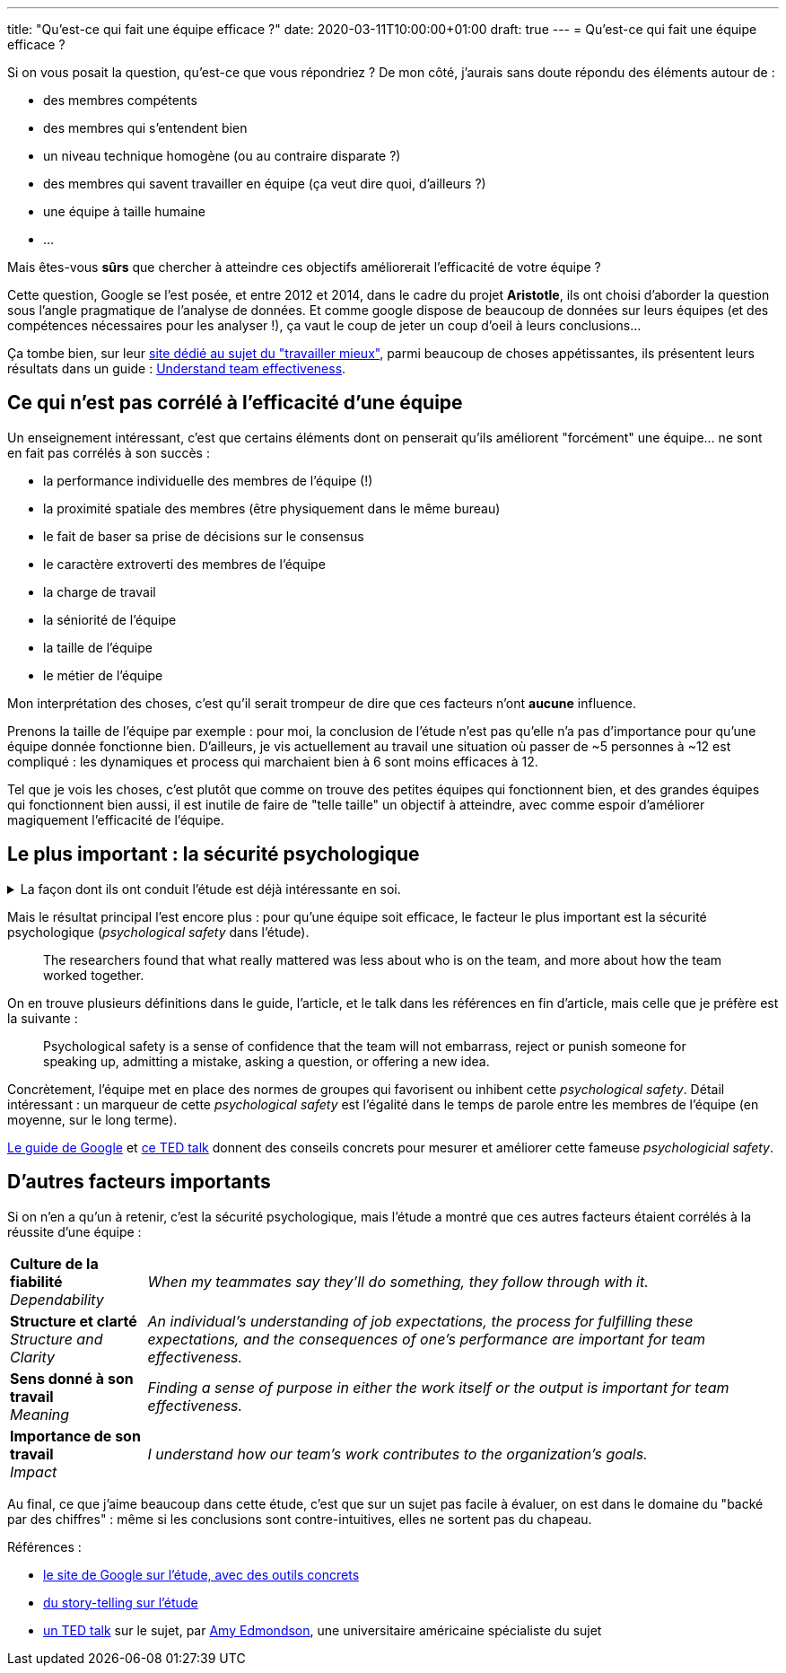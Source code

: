 ---
title: "Qu'est-ce qui fait une équipe efficace ?"
date: 2020-03-11T10:00:00+01:00
draft: true
---
= Qu'est-ce qui fait une équipe efficace ?

Si on vous posait la question, qu'est-ce que vous répondriez ? De mon côté, j'aurais sans doute répondu des éléments autour de :

- des membres compétents
- des membres qui s'entendent bien
- un niveau technique homogène (ou au contraire disparate ?)
- des membres qui savent travailler en équipe (ça veut dire quoi, d'ailleurs ?)
- une équipe à taille humaine
- ...

Mais êtes-vous *sûrs* que chercher à atteindre ces objectifs améliorerait l'efficacité de votre équipe ?

Cette question, Google se l'est posée, et entre 2012 et 2014, dans le cadre du projet *Aristotle*, ils ont choisi d'aborder la question sous l'angle pragmatique de l'analyse de données. Et comme google dispose de beaucoup de données sur leurs équipes (et des compétences nécessaires pour les analyser !), ça vaut le coup de jeter un coup d'oeil à leurs conclusions...

Ça tombe bien, sur leur https://rework.withgoogle.com/about/[site dédié au sujet du "travailler mieux"], parmi beaucoup de choses appétissantes, ils présentent leurs résultats dans un guide : https://rework.withgoogle.com/guides/understanding-team-effectiveness/steps/introduction/[Understand team effectiveness].

== Ce qui n'est pas corrélé à l'efficacité d'une équipe

Un enseignement intéressant, c'est que certains éléments dont on penserait qu'ils améliorent "forcément" une équipe... ne sont en fait pas corrélés à son succès :

- la performance individuelle des membres de l'équipe (!)
- la proximité spatiale des membres (être physiquement dans le même bureau)
- le fait de baser sa prise de décisions sur le consensus
- le caractère extroverti des membres de l'équipe
- la charge de travail
- la séniorité de l'équipe
- la taille de l'équipe
- le métier de l'équipe


Mon interprétation des choses, c'est qu'il serait trompeur de dire que ces facteurs n'ont *aucune* influence.

Prenons la taille de l'équipe par exemple : pour moi, la conclusion de l'étude n'est pas qu'elle n'a pas d'importance pour qu'une équipe donnée fonctionne bien. D'ailleurs, je vis actuellement au travail une situation où passer de ~5 personnes à ~12 est compliqué : les dynamiques et process qui marchaient bien à 6 sont moins efficaces à 12.

Tel que je vois les choses, c'est plutôt que comme on trouve des petites équipes qui fonctionnent bien, et des grandes équipes qui fonctionnent bien aussi, il est inutile de faire de "telle taille" un objectif à atteindre, avec comme espoir d'améliorer magiquement l'efficacité de l'équipe.

== Le plus important : la sécurité psychologique


+++ <details><summary> +++
La façon dont ils ont conduit l'étude est déjà intéressante en soi.
+++ </summary><div> +++

Notamment, https://rework.withgoogle.com/guides/understanding-team-effectiveness/steps/define-effectiveness/[les indicateurs retenus pour mesurer l'efficacité] sont une combinaison de facteurs subjectifs (interrogation directe des personnes) et objectifs :

. Executive evaluation of the team
. Team leader evaluation of the team
. Team member evaluation of the team
. Sales performance against quarterly quota

L'étude, menée en double-aveugle (\o/ j'aime bien https://fr.wikipedia.org/wiki/%C3%89tude_randomis%C3%A9e_en_double_aveugle[les études en double-aveugle]) a porté sur 180 équipes (comprenant de bonnes comme de mauvaises équipes, environ 2/3 tech, 1/3 commerciales), à la fois sur leurs membres (personnalité, compétence, intelligence émotionnelle) et sur leurs dynamiques et process, ainsi que sur leurs données objectives (niveau, position géographique, etc.).

+++ </div></details> +++

Mais le résultat principal l'est encore plus : pour qu'une équipe soit efficace, le facteur le plus important est la sécurité psychologique (_psychological safety_ dans l'étude).

[quote]
____
The researchers found that what really mattered was less about who is on the team, and more about how the team worked together.
____

On en trouve plusieurs définitions dans le guide, l'article, et le talk dans les références en fin d'article, mais celle que je préfère est la suivante :

[quote]
____
Psychological safety is a sense of confidence that the team will not embarrass, reject or punish someone for speaking up, admitting a mistake, asking a question, or offering a new idea.
____

Concrètement, l'équipe met en place des normes de groupes qui favorisent ou inhibent cette _psychological safety_. Détail intéressant : un marqueur de cette _psychological safety_ est l'égalité dans le temps de parole entre les membres de l'équipe (en moyenne, sur le long terme).

https://rework.withgoogle.com/guides/understanding-team-effectiveness/steps/introduction/[Le guide de Google] et https://www.youtube.com/watch?v=LhoLuui9gX8&feature=youtu.be[ce TED talk] donnent des conseils concrets pour mesurer et améliorer cette fameuse _psychologicial safety_.

////

Les questions utilisées pour mesurer la psychological safety :

* If you make a mistake on this team, it is often held against you.
* Members of this team are able to bring up problems and tough issues.
* People on this team sometimes reject others for being different.
* It is safe to take a risk on this team.
* It is difficult to ask other members of this team for help.
* No one on this team would deliberately act in a way that undermines my efforts.
* Working with members of this team, my unique skills and talents are valued and utilized.


Dans https://www.youtube.com/watch?v=LhoLuui9gX8&feature=youtu.be[le talk] :

* impression management = quoi faire pour ne pas paraître incomptent / intrusive
* entre en conflit avec l'amélioration, l'apprentissage, 
* mesurer les erreurs humaines évitables ,effectuées par des équipes médicales
** better team make more mistakes ?!
** en fait, elles les masquent moins, et sont plus prêtes à les reconnaître, en discuter ensemble, pour trouver comment les éviter
* conseils concrets :
** frame the work as a learning problem (plutôt qu'un execution problem)
** reconnaître qu'on sait pas où on va, que le futur est incertain (ça autorise à parler, on n'est pas "censés savoir")
** reconnaître sa propre faillability
** placer la curiosité sur un piédestal, permettre de poser des questions

Les moyens de favoriser la team psychological safety :

* Frame the work as a learning problem, not an execution problem.
* Acknowledge your own fallibility.
* Model curiosity and ask lots of questions.

////

== D'autres facteurs importants

Si on n'en a qu'un à retenir, c'est la sécurité psychologique, mais l'étude a montré que ces autres facteurs étaient corrélés à la réussite d'une équipe :

[%autowidth.stretch,cols=2*] 
|=== 

| *Culture de la fiabilité* +
_Dependability_ 
| _When my teammates say they’ll do something, they follow through with it._

| *Structure et clarté* +
_Structure and Clarity_
| _An individual’s understanding of job expectations, the process for fulfilling these expectations, and the consequences of one’s performance are important for team effectiveness._

| *Sens donné à son travail* +
_Meaning_
| _Finding a sense of purpose in either the work itself or the output is important for team effectiveness._

| *Importance de son travail* +
_Impact_ 
| _I understand how our team’s work contributes to the organization's goals._

|=== 

Au final, ce que j'aime beaucoup dans cette étude, c'est que sur un sujet pas facile à évaluer, on est dans le domaine du "backé par des chiffres" : même si les conclusions sont contre-intuitives, elles ne sortent pas du chapeau.

Références :

* https://rework.withgoogle.com/guides/understanding-team-effectiveness/steps/introduction/[le site de Google sur l'étude, avec des outils concrets]
* https://www.nytimes.com/2016/02/28/magazine/what-google-learned-from-its-quest-to-build-the-perfect-team.html?smid=pl-share[du story-telling sur l'étude]
* https://www.youtube.com/watch?v=LhoLuui9gX8&feature=youtu.be[un TED talk] sur le sujet, par https://en.wikipedia.org/wiki/Amy_Edmondson[Amy Edmondson], une universitaire américaine spécialiste du sujet
